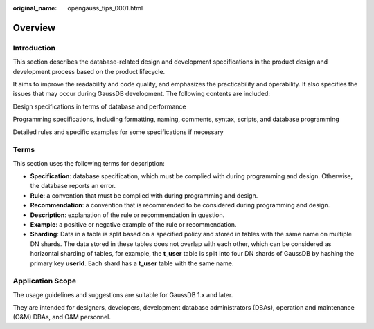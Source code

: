 :original_name: opengauss_tips_0001.html

.. _opengauss_tips_0001:

Overview
========

Introduction
------------

This section describes the database-related design and development specifications in the product design and development process based on the product lifecycle.

It aims to improve the readability and code quality, and emphasizes the practicability and operability. It also specifies the issues that may occur during GaussDB development. The following contents are included:

Design specifications in terms of database and performance

Programming specifications, including formatting, naming, comments, syntax, scripts, and database programming

Detailed rules and specific examples for some specifications if necessary

Terms
-----

This section uses the following terms for description:

-  **Specification**: database specification, which must be complied with during programming and design. Otherwise, the database reports an error.
-  **Rule**: a convention that must be complied with during programming and design.
-  **Recommendation**: a convention that is recommended to be considered during programming and design.
-  **Description**: explanation of the rule or recommendation in question.
-  **Example**: a positive or negative example of the rule or recommendation.
-  **Sharding**: Data in a table is split based on a specified policy and stored in tables with the same name on multiple DN shards. The data stored in these tables does not overlap with each other, which can be considered as horizontal sharding of tables, for example, the **t_user** table is split into four DN shards of GaussDB by hashing the primary key **userId**. Each shard has a **t_user** table with the same name.

Application Scope
-----------------

The usage guidelines and suggestions are suitable for GaussDB 1.x and later.

They are intended for designers, developers, development database administrators (DBAs), operation and maintenance (O&M) DBAs, and O&M personnel.
